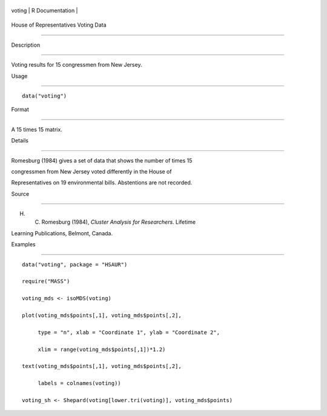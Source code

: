 +----------+-------------------+
| voting   | R Documentation   |
+----------+-------------------+

House of Representatives Voting Data
------------------------------------

Description
~~~~~~~~~~~

Voting results for 15 congressmen from New Jersey.

Usage
~~~~~

::

    data("voting")

Format
~~~~~~

A 15 times 15 matrix.

Details
~~~~~~~

Romesburg (1984) gives a set of data that shows the number of times 15
congressmen from New Jersey voted differently in the House of
Representatives on 19 environmental bills. Abstentions are not recorded.

Source
~~~~~~

H. C. Romesburg (1984), *Cluster Analysis for Researchers*. Lifetime
Learning Publications, Belmont, Canada.

Examples
~~~~~~~~

::


      data("voting", package = "HSAUR")
      require("MASS")
      voting_mds <- isoMDS(voting)
      plot(voting_mds$points[,1], voting_mds$points[,2],
           type = "n", xlab = "Coordinate 1", ylab = "Coordinate 2",
           xlim = range(voting_mds$points[,1])*1.2)
      text(voting_mds$points[,1], voting_mds$points[,2], 
           labels = colnames(voting))
      voting_sh <- Shepard(voting[lower.tri(voting)], voting_mds$points)

